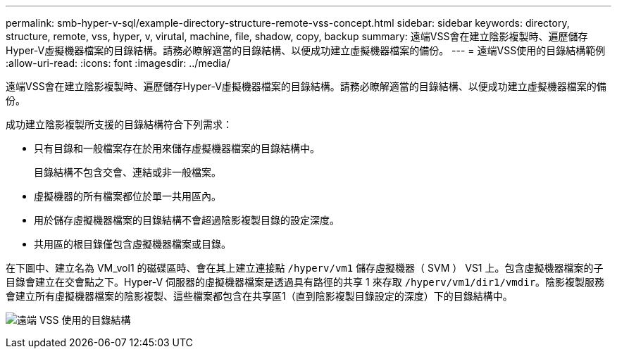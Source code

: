 ---
permalink: smb-hyper-v-sql/example-directory-structure-remote-vss-concept.html 
sidebar: sidebar 
keywords: directory, structure, remote, vss, hyper, v, virutal, machine, file, shadow, copy, backup 
summary: 遠端VSS會在建立陰影複製時、遍歷儲存Hyper-V虛擬機器檔案的目錄結構。請務必瞭解適當的目錄結構、以便成功建立虛擬機器檔案的備份。 
---
= 遠端VSS使用的目錄結構範例
:allow-uri-read: 
:icons: font
:imagesdir: ../media/


[role="lead"]
遠端VSS會在建立陰影複製時、遍歷儲存Hyper-V虛擬機器檔案的目錄結構。請務必瞭解適當的目錄結構、以便成功建立虛擬機器檔案的備份。

成功建立陰影複製所支援的目錄結構符合下列需求：

* 只有目錄和一般檔案存在於用來儲存虛擬機器檔案的目錄結構中。
+
目錄結構不包含交會、連結或非一般檔案。

* 虛擬機器的所有檔案都位於單一共用區內。
* 用於儲存虛擬機器檔案的目錄結構不會超過陰影複製目錄的設定深度。
* 共用區的根目錄僅包含虛擬機器檔案或目錄。


在下圖中、建立名為 VM_vol1 的磁碟區時、會在其上建立連接點 `/hyperv/vm1` 儲存虛擬機器（ SVM ） VS1 上。包含虛擬機器檔案的子目錄會建立在交會點之下。Hyper-V 伺服器的虛擬機器檔案是透過具有路徑的共享 1 來存取 `/hyperv/vm1/dir1/vmdir`。陰影複製服務會建立所有虛擬機器檔案的陰影複製、這些檔案都包含在共享區1（直到陰影複製目錄設定的深度）下的目錄結構中。

image:directory-structure-used-by-remote-vss.gif["遠端 VSS 使用的目錄結構"]
